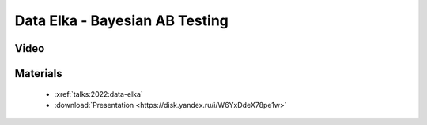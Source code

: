 Data Elka - Bayesian AB Testing
===============================

.. post:: Dec 17, 2022
    :location: Moscow
    :category: Talk
    :image: 1

    I talk about the Bayesian approach to AB testing.
    The approach consists of 3 steps: making a hypothesis about the experiment,
    understanding time and data constraints, and interpreting the results after
    collecting the data. The advantage is that the Bayesian AB(C) test does not
    require p-values, corrections or bootstrap procedures, is conservative
    (does not exaggerate the result on small data) and is easily interpreted for business.


.. image:: cover.jpeg


Video
-----

.. youtube:: 1fnXvWwtFss


Materials
---------
 - :xref:`talks:2022:data-elka`
 - :download:`Presentation <https://disk.yandex.ru/i/W6YxDdeX78pe1w>`
